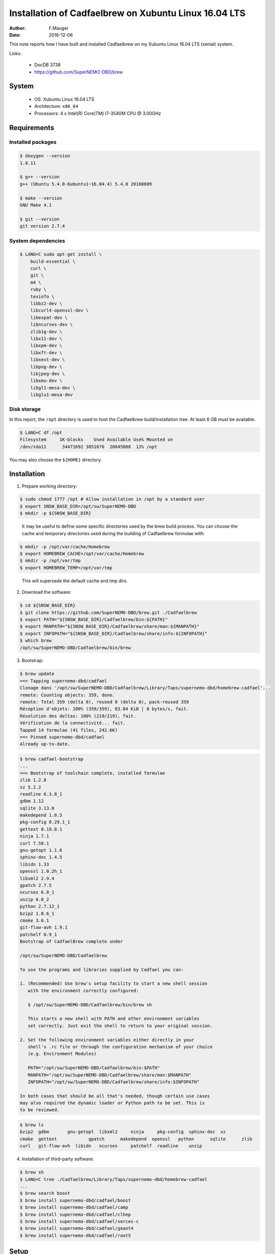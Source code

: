======================================================
Installation of Cadfaelbrew on Xubuntu Linux 16.04 LTS
======================================================

:author: F.Mauger
:date: 2016-12-06

This note reports how I have built and installed Cadfaelbrew
on my Xubuntu Linux 16.04 LTS (xenial) system.


Links:

 * DocDB 3738
 * https://github.com/SuperNEMO-DBD/brew

System
======

 * OS: Xubuntu Linux 16.04 LTS
 * Architecture: ``x86_64``
 * Processors: 4 x Intel(R) Core(TM) i7-3540M CPU @ 3.00GHz


Requirements
============

Installed packages
----------------------

.. code:: sh

   $ doxygen --version
   1.8.11

   $ g++ --version
   g++ (Ubuntu 5.4.0-6ubuntu1~16.04.4) 5.4.0 20160609

   $ make --version
   GNU Make 4.1

   $ git --version
   git version 2.7.4
..

System dependencies
---------------------

.. code:: sh

   $ LANG=C sudo apt-get install \
       build-essential \
       curl \
       git \
       m4 \
       ruby \
       texinfo \
       libbz2-dev \
       libcurl4-openssl-dev \
       libexpat-dev \
       libncurses-dev \
       zlib1g-dev \
       libx11-dev \
       libxpm-dev \
       libxft-dev \
       libxext-dev \
       libpng-dev \
       libjpeg-dev \
       libxmu-dev \
       libgl1-mesa-dev \
       libglu1-mesa-dev
..


Disk storage
---------------------

In this report, the ``/opt`` directory is used to host
the Cadfaelbrew build/installation tree. At least 6 GB must be available.

.. code:: sh

   $ LANG=C df /opt
   Filesystem     1K-blocks    Used Available Use% Mounted on
   /dev/sda11      34471692 3851676  28845888  12% /opt
..

You may also choose the ``${HOME}`` directory.

Installation
============

1. Prepare working directory:

.. code:: sh

   $ sudo chmod 1777 /opt # Allow installation in /opt by a standard user
   $ export SNSW_BASE_DIR=/opt/sw/SuperNEMO-DBD
   $ mkdir -p ${SNSW_BASE_DIR}
..

   It may be useful to define some specific directories used by the brew build
   process. You can choose the cache and temporary directories used during the building of Cadfaelbrew
   formulae with:

.. code:: sh

   $ mkdir -p /opt/var/cache/Homebrew
   $ export HOMEBREW_CACHE=/opt/var/cache/Homebrew
   $ mkdir -p /opt/var/tmp
   $ export HOMEBREW_TEMP=/opt/var/tmp
..

   This will supersede the default cache and tmp dirs.

2. Download the software:

.. code:: sh

   $ cd ${SNSW_BASE_DIR}
   $ git clone https://github.com/SuperNEMO-DBD/brew.git ./Cadfaelbrew
   $ export PATH="${SNSW_BASE_DIR}/Cadfaelbrew/bin:${PATH}"
   $ export MANPATH="${SNSW_BASE_DIR}/Cadfaelbrew/share/man:${MANPATH}"
   $ export INFOPATH="${SNSW_BASE_DIR}/Cadfaelbrew/share/info:${INFOPATH}"
   $ which brew
   /opt/sw/SuperNEMO-DBD/Cadfaelbrew/bin/brew
..

3. Bootstrap:

.. code:: sh

   $ brew update
   ==> Tapping supernemo-dbd/cadfael
   Clonage dans '/opt/sw/SuperNEMO-DBD/Cadfaelbrew/Library/Taps/supernemo-dbd/homebrew-cadfael'...
   remote: Counting objects: 359, done.
   remote: Total 359 (delta 0), reused 0 (delta 0), pack-reused 359
   Réception d'objets: 100% (359/359), 83.84 KiB | 0 bytes/s, fait.
   Résolution des deltas: 100% (219/219), fait.
   Vérification de la connectivité... fait.
   Tapped 14 formulae (41 files, 242.6K)
   ==> Pinned supernemo-dbd/cadfael
   Already up-to-date.
..

.. code:: sh

   $ brew cadfael-bootstrap
   ...
   ==> Bootstrap of toolchain complete, installed formulae
   zlib 1.2.8
   xz 5.2.2
   readline 6.3.8_1
   gdbm 1.12
   sqlite 3.13.0
   makedepend 1.0.5
   pkg-config 0.29.1_1
   gettext 0.19.8.1
   ninja 1.7.1
   curl 7.50.1
   gnu-getopt 1.1.6
   sphinx-doc 1.4.5
   libidn 1.33
   openssl 1.0.2h_1
   libxml2 2.9.4
   gpatch 2.7.5
   ncurses 6.0_1
   unzip 6.0_2
   python 2.7.12_1
   bzip2 1.0.6_1
   cmake 3.6.1
   git-flow-avh 1.9.1
   patchelf 0.9_1
   Bootstrap of CadfaelBrew complete under

   /opt/sw/SuperNEMO-DBD/Cadfaelbrew

   To use the programs and libraries supplied by Cadfael you can:

   1. (Recommended) Use brew's setup facility to start a new shell session
      with the environment correctly configured:

      $ /opt/sw/SuperNEMO-DBD/Cadfaelbrew/bin/brew sh

      This starts a new shell with PATH and other environment variables
      set correctly. Just exit the shell to return to your original session.

   2. Set the following environment variables either directly in your
      shell's .rc file or through the configuration mechanism of your choice
      (e.g. Environment Modules)

      PATH="/opt/sw/SuperNEMO-DBD/Cadfaelbrew/bin:$PATH"
      MANPATH="/opt/sw/SuperNEMO-DBD/Cadfaelbrew/share/man:$MANPATH"
      INFOPATH="/opt/sw/SuperNEMO-DBD/Cadfaelbrew/share/info:$INFOPATH"

   In both cases that should be all that's needed, though certain use cases
   may also required the dynamic loader or Python path to be set. This is
   to be reviewed.
..

.. code:: sh

   $ brew ls
   bzip2  gdbm	     gnu-getopt  libxml2     ninja     pkg-config  sphinx-doc  xz
   cmake  gettext	     gpatch	 makedepend  openssl   python	   sqlite      zlib
   curl   git-flow-avh  libidn	 ncurses     patchelf  readline    unzip
..

4. Installation of third-party software:

.. code:: sh

   $ brew sh
   $ LANG=C tree ./Cadfaelbrew/Library/Taps/supernemo-dbd/homebrew-cadfael
   ...
   $ brew search boost
   $ brew install supernemo-dbd/cadfael/boost
   $ brew install supernemo-dbd/cadfael/camp
   $ brew install supernemo-dbd/cadfael/clhep
   $ brew install supernemo-dbd/cadfael/xerces-c
   $ brew install supernemo-dbd/cadfael/geant4
   $ brew install supernemo-dbd/cadfael/root5
..

.. $ brew install supernemo-dbd/cadfael/geant4 --with-opengl-x11

Setup
======

In Bash (``~/.bashrc``) :

.. code:: sh

   export SNSW_BASE_DIR="/opt/sw/SuperNEMO-DBD"
   function do_cadfaelbrew_setup()
   {
     if [ -n "${CADFAELBREW_INSTALL_DIR}" ]; then
	echo >&2 "[warning] do_cadfaelbrew_setup: Cadfaelbrew is already setup !"
	return 1
     fi
     export CADFAELBREW_INSTALL_DIR="${SNSW_BASE_DIR}/Cadfaelbrew"
     export PATH="${CADFAELBREW_INSTALL_DIR}/bin:${PATH}"
     if [ -n "${MANPATH}" ]; then
	export MANPATH="${CADFAELBREW_INSTALL_DIR}/share/man:${MANPATH}"
     else
	export MANPATH="${CADFAELBREW_INSTALL_DIR}/share/man"
     fi
     if [ -n "${INFOPATH}" ]; then
	export INFOPATH="${CADFAELBREW_INSTALL_DIR}/share/info:${INFOPATH}"
     else
	export INFOPATH="${CADFAELBREW_INSTALL_DIR}/share/info"
     fi
     echo >&2 "[info] do_cadfaelbrew_setup: Cadfaelbrew is setup."
     return 0;
  }
  alias cadfaelbrew_setup='do_cadfaelbrew_setup'
..


Test
====

Activate the software managed by Cadfaelbrew:

.. code:: sh

   $ cadfaelbrew_setup
..

Testing CLHEP (brew version) :

.. code:: sh

   $ which clhep-config
   /opt/sw/SuperNEMO-DBD/Cadfaelbrew/bin/clhep-config
..

Testing GSL (brew version) :

.. code:: sh

  $ which gsl-config
  /opt/sw/SuperNEMO-DBD/Cadfaelbrew/bin/gsl-config
  $ gsl-config --prefix
  /opt/sw/SuperNEMO-DBD/Cadfaelbrew/Cellar/gsl/1.16
..

Testing Root (brew version) :

.. code:: sh

  $ which root
  /opt/sw/SuperNEMO-DBD/Cadfaelbrew/bin/root
  $ root
  ...
  root [0] .q
..


Entering a brew shell
=====================

You may need to enter a brew shell in order to run specific operations:

.. code:: sh

   $ cadfaelbrew_setup
   $ brew sh
   brew>   # this is a brew shell
   ...
   brew> exit
   $       # back to the 'normal' shell
..
